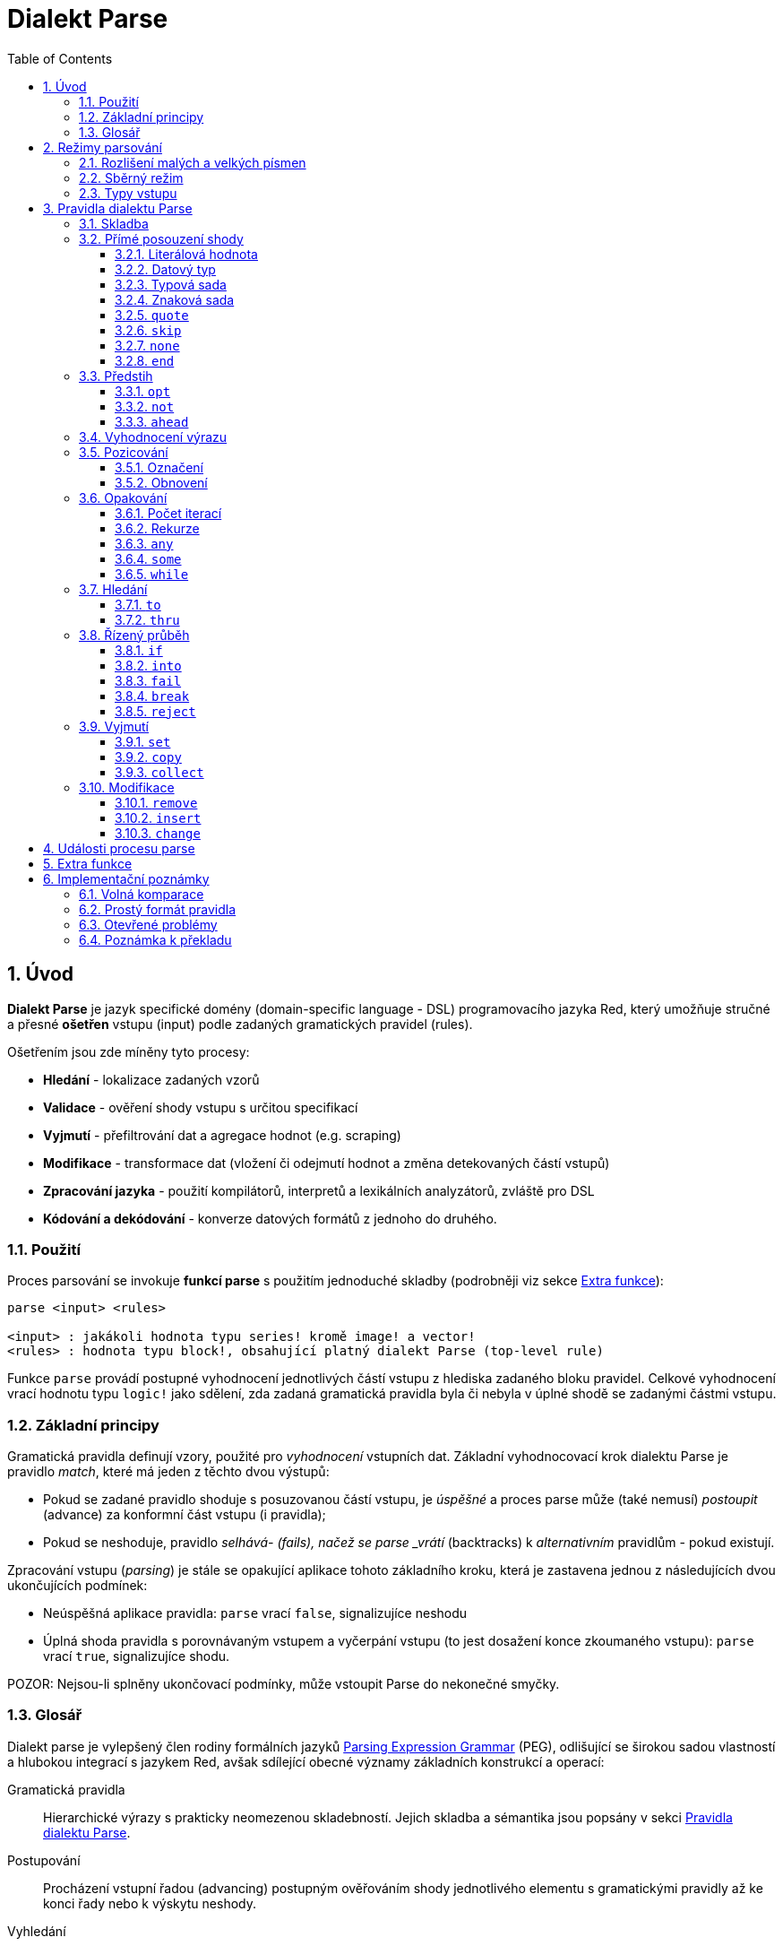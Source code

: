 = Dialekt Parse
:imagesdir: ../images
:toc:
:toclevels: 3
:numbered:


== Úvod


*Dialekt Parse* je jazyk specifické domény (domain-specific language - DSL) programovacího jazyka Red, který umožňuje stručné a přesné *ošetřen* vstupu (input) podle zadaných gramatických pravidel (rules). 

Ošetřením jsou zde míněny tyto procesy:

* *Hledání* - lokalizace zadaných vzorů
* *Validace* - ověření shody vstupu s určitou specifikací
* *Vyjmutí* - přefiltrování dat a agregace hodnot (e.g. scraping)
* *Modifikace* - transformace dat (vložení či odejmutí hodnot a změna detekovaných částí vstupů)
* *Zpracování jazyka* - použití kompilátorů, interpretů a lexikálních analyzátorů, zvláště pro DSL
* *Kódování a dekódování* - konverze datových formátů z jednoho do druhého.

=== Použití

Proces parsování se invokuje *funkcí parse* s použitím jednoduché skladby (podrobněji viz sekce <<Extra funkce>>):

----
parse <input> <rules>

<input> : jakákoli hodnota typu series! kromě image! a vector!
<rules> : hodnota typu block!, obsahující platný dialekt Parse (top-level rule)
----

Funkce `parse` provádí postupné vyhodnocení jednotlivých částí vstupu z hlediska zadaného bloku pravidel.
Celkové vyhodnocení vrací hodnotu typu `logic!` jako sdělení, zda zadaná gramatická pravidla byla či nebyla v úplné shodě se zadanými částmi vstupu.


=== Základní principy

Gramatická pravidla definují vzory, použité pro _vyhodnocení_ vstupních dat. Základní vyhodnocovací krok dialektu Parse je pravidlo _match_, které má jeden z těchto dvou výstupů:

* Pokud se zadané pravidlo shoduje s posuzovanou částí vstupu, je _úspěšné_ a proces parse může (také nemusí) _postoupit_ (advance) za konformní část vstupu (i pravidla);
* Pokud se neshoduje, pravidlo _selhává- (fails), načež se parse _vrátí_ (backtracks)  k _alternativním_ pravidlům - pokud existují.

Zpracování vstupu (_parsing_) je stále se opakující aplikace tohoto základního kroku, která je zastavena jednou z následujících dvou ukončujících podmínek:

* Neúspěšná aplikace pravidla: `parse` vrací `false`, signalizujíce neshodu
* Úplná shoda pravidla s porovnávaným vstupem a vyčerpání vstupu (to jest dosažení konce zkoumaného vstupu): `parse` vrací `true`, signalizujíce shodu.

POZOR: Nejsou-li splněny ukončovací podmínky, může vstoupit Parse do nekonečné smyčky.


=== Glosář

Dialekt parse je vylepšený člen rodiny formálních jazyků https://en.wikipedia.org/wiki/Parsing_expression_grammar[Parsing Expression Grammar] (PEG), odlišující se širokou sadou vlastností a hlubokou integrací s jazykem Red, avšak sdílející obecné významy základních konstrukcí a operací:

Gramatická pravidla::
    Hierarchické výrazy s prakticky neomezenou skladebností. Jejich skladba a sémantika jsou popsány v sekci <<Pravidla dialektu Parse>>.

Postupování::
    Procházení vstupní řadou (advancing) postupným ověřováním shody jednotlivého elementu s gramatickými pravidly až ke konci řady nebo k výskytu neshody.

Vyhledání::
    Hledání následného uplatnitelného pravidla za úspěšnou shodou (fetching).

Alternace (v PEG popsáno jako ordered choice)::
    V případě výskytu neshody s pravidlem se postupně pokoušet o shodu s následujícími alternativními pravidly v témže bloku za znakem `|` ("pipe", "bar", "nebo").

Navrácení::
    Vrácení vstupu a pravidel na pozici před selháním pravidla (backtracking). Ostatní změny (vedlejší účinky a úpravy vstupu či pravidel) zůstávají.

Hrabivé chování::
    Parsovací pravidla (zejména <<Opakování>>) se vždycky snaží posoudit co nejvíce vstupních dat (possessive matching).

== Režimy parsování

Procedura _parse_ nabízí jistý stupeň flexibility provedení podporou různých režimů.

=== Rozlišení malých a velkých písmen

Implicitně má Parse shodnou sémantiku jako Red a je _case-insensitive_. Rozlišení velkých písmen lze zapnout upřesněním `/case` nebo vypnout/zapnout klíčovým slovem `case`.

*Syntaxe*

----
case <word>

<word> : word! value
----

S hodnotou, na níž odkazuje word se zachází jako s logickým praporkem (flag) podle standardní sémantiky Redu. Logické `true` umožňuje case-sensitivní režim, zatímco logické `false` jej znemožňuje.

=== Sběrný režim

Pravidlo `collect` přikazuje, aby `parse` vrátilo blok místo hodnoty `logic!`. Detaily lze nalézt v sekci <<Vyjmutí>> section.

=== Typy vstupu

V závislosti na typu vstupních řad nejsou některá pravidla Parse uplatnitelná nebo se chovají odlišně.

* `any-block!`:
    ** Vyhledávání shody se sadou znaků nemá žádný význam a vždycky selže;
* `any-string!` a `binary!`:
    ** Porovnávání s datovým typem nebo se sadou typů není podporováno.

== Pravidla dialektu Parse

Gramatická pravidla v dialektu Parse mohou mít několik forem a obvykle mají vnořenou nebo rekurzivní strukturu. Každé pravidlo je jedním z následujících:

* Dialektem rezervované _klíčové slovo_, volitelně následované argumenty nebo možnostmi (viz níže).
* Hodnota některého z následujících datových typů:
    ** `datatype!` nebo `typeset!` - porovnává vstupní hodnotu s jejím <<Datový typ, typem>>;   
	** `bitset!` - reprezentuje <<Znaková sada, znakovou sadu>>;
    ** `word!` - odkazuje na _well-formed_ sub-pravidlo;
    ** `lit-word!` nebo `lit-path!` — zavedené zkratky pro <<Literálová hodnota, parsování>> vstupních hodnot typu `word!` případně `path!`;
    ** `set-word!` - se používá k <<Označení, nastavení>> slova na aktuální vstupní pozici;
    ** `get-word!` - <<Přemístění, vrátí>> pozici vstupu k dříve nastavenému slovu;
    ** `block!` - hodnota, která obsahuje libovolný počet sub-pravidel a znaků `|`, jež působí jako oddělovače pro alternativní pravidla;
    ** `integer!` - hodnota, která slouží jako počítadlo pro
	<<Počet iterací, opakování>> pravidla; dvě následující hodnoty typu `integer!` označují rozsah možných iterací;
    ** `paren!` - hodnota, která působí jako 	 <<Vyhodnocení výrazu, únikový mechanizmus>> dialektu vyhodnocením obsaženého výrazu Red a pokračováním v parsování vstupu; některá klíčová slova Parse používají vrácené hodnoty z výrazu ve shodě se svou vlastní sémantikou;
* Jakákoliv jiná literálová hodnota výše nezmíněná, jež se používá _tak jak je_ pro přímé porovnávání se vstupem.

POZN: Parse je konsistentní s Redem v používání <<Volná komparace,volných komparací>> pro porovnávání s literálovými hodnotami.

Každé pravidlo (rule) je charakterizováno podmínkami, při kterých parsování pokročí vstupem a uspěje. Přehled pravidel (jak vyhražená, tak klíčová slova) je tabelárně uveden níže.

.Přehled pravidel dialektu Parse.
[options="header" cols="2,3,2,2"]
|===
| Pravidlo | Categorie | Pokročí | Uspěje

| `case`
| <<Režimy parsování>>
| Never
| Always

| `block!`
| <<Skladba>>
| Depends
| Depends

| `word!`
| <<Skladba>>
| Depends
| Depends

| Literal value
| <<Přímé posouzení shody>>
| Depends
| Depends

| `lit-word!`
| <<Přímé posouzení shody>>
| Depends
| Depends

| `lit-path!`
| <<Přímé posouzení shody>>
| Depends
| Depends

| `datatype!`
| <<Přímé posouzení shody>>
| Depends
| Depends

| `typeset!`
| <<Přímé posouzení shody>>
| Depends
| Depends

| `bitset!`
| <<Přímé posouzení shody>>
| Depends
| Depends

| `quote`
| <<Přímé posouzení shody>>
| Depends
| Depends

| `skip`
| <<Přímé posouzení shody>>
| Depends
| Depends

| `none`
| <<Přímé posouzení shody>>
| Never
| Always

| `end`
| <<Přímé posouzení shody>>
| Never
| Depends

| `opt`
| <<Pohled vpřed>>
| Depends
| Always

| `not`
| <<Pohled vpřed>>
| Never
| Depends

| `ahead`
| <<Pohled vpřed>>
| Never
| Depends

| `paren!`
| <<Vyhodnocení výrazu>>
| Never
| Always

| `set-word!`
| <<Pozicování>>
| Never
| Always

| `get-word!`
| <<Pozicování>>
| Depends
| Always

| `integer!`
| <<Opakování>>
| Depends
| Depends

| `any`
| <<Opakování>>
| Depends
| Always

| `some`
| <<Opakování>>
| Depends
| Depends

| `while`
| <<Opakování>>
| Depends
| Always

| `to`
| <<Search>>
| Depends
| Depends

| `thru`
| <<Search>>
| Depends
| Depends

| `if`
| <<Řízený průběh>>
| Never
| Depends

| `into`
| <<Řízený průběh>>
| Depends
| Depends

| `fail`
| <<Řízený průběh>>
| Never
| Never

| `break`
| <<Řízený průběh>>
| Never
| Always

| `reject`
| <<Řízený průběh>>
| Never
| Never

| `set`
| <<Vyjmutí>>
| Depends
| Depends

| `copy`
| <<Vyjmutí>>
| Depends
| Depends

| `collect`
| <<Vyjmutí>>
| Depends
| Depends

| `keep`
| <<Vyjmutí>>
| Depends
| Depends

| `remove`
| <<Modifikace>>
| Depends
| Depends

| `insert`
| <<Modifikace>>
| Always
| Always

| `change`
| <<Modifikace>>
| Depends
| Depends

|===

POZN: Všechna pravidla v dále uvedených odstavcích se plně shodují se svými vstupy.

=== Skladba

Pravidla typu `block!` přímo  seskupují ostatní prvidla, jsouce prostředkem pro kombinaci.  Pravidla typu `word!` nepřímo odkazují na jiná pravidla, jsouce tak prostředkem abstrakce. Společně tvoří základ mluvnické skladby dialektu Parse.

Na strukturální úrovni je gramatika dialektu Parse složena ze _sekvencí_ a _alternativ_.

* Sekvence pravidel je skupina nula či více pravidel, individuelně ukončených _koncem_ sekvence. Tato sekvence je úspěšná, dospěje-li parsování (postupně úspěšnou aplikací svých sub-pravidel) ke svému konci. V případě selhání některého sub-pravidla se proces vrátí (backtracks) na počátek neúspěšné sekvence.
* Koncem sekvence pravidel je buď konec obalujícího bloku nebo _hraniční_ znak `|` alternativy.
* Alternativa je volitelná sekvence, kterou se Parse pokusí posoudit v případě, že předchozí (to jest před hranicí `|`) sekvence selže.

=== Přímé posouzení shody

Pravidla, popsaná v této části, přímo posuzují shodu vstupnch dat a slouží jako základní stavební bloky pro sestavování složitějších pravidel.

==== Literálová hodnota

Posouzení shody literálové hodnoty je úspěšné a vede k pokročení zadaným vstupem, je-li posuzovaná literálová hodnota totožná s hodnotou na aktuální pozici.

POZN: Parse používá volnou komparaci pro ověření rovnosti. <<Rozlišení malých a velkých písmen, Case-sensitivní režim>> vynucuje porovnání s rozlišením malých a velkých písmen.

*Příklad*

----
parse [today is 5-September-2012 #"," 20.3 degrees/celsius][
    'yesterday 'was | 'today 'is 05/09/12 comma 2030e-2 ['degrees/fahrenheit | 'degrees/celsius]
]
----

POZN: Pro porovnávání literálových hodnot, vymezených v dialektu Parse, se jako únikový mechanizmus používá klíčové slovo `quote`.

==== Datový typ

Ověření shody podle datového typu (datatype) je úspěšné a vede k pokročení vstupem, pokud je ověřovaná hodnota daného typu.

*Příklad*

----
parse [#a 'bird /is :the word][issue! lit-word! refinement! get-word! word!]
----

POZN: Ověření shody podle datového typu není podporováno pro vstup typu `binary!` a `any-string!`.

==== Typová sada

Ověření shody podle typové sady (type set) je úspěšné a vede k pokročení vstupem, patří-li datový typ vstupní hodnoty k dané typové sadě.

*Příklad*

----
banner: [
               |
              [_]
             [___]
            [_____]
    Red programming language
    https://www.red-lang.org
]

parse banner [default! series! any-block! any-list! all-word! any-word! any-type! any-string!]
----

POZN: Ověření shody podle typové sady není podporováno pro vstup typu `binary!` a `any-string!`.

==== Znaková sada

Jsou-li vstupní data typu `any-string!` nebo `binary!` a vstupní
hodnota reprezentuje Unicode Code Point (UCP), který patří k dané sadě znaků, je ověření shody úspěšné a vede k pokročení vstupem. Ve všech ostatních případech je ověření shody neúspěšné.

Podrobnosti o vytvoření datové sady lze nalézt v 
https://doc.red-lang.org/cs/datatypes/bitset.html[documentaci] k datovému typu `bitset!`.

*Příklad*

----
animal: charset [#"🦢" #"^(1F418)" 128007]
follow: charset "🚶👣🚸"

parse "👣 the white 🐇" [follow " the white " animal]
----

POZN: Varianty _lowercase/uppercase_ téhož písmena mají různá UCP. Z toho vyplývá, že ověřování shody podle znakové sady je _case-sensitive_ bez ohledu na <<Režimy parsování, režim parsování>>.

POZN: Pro vstup typu `binary!` mají význam pouze hodnoty UCP menší než `255`, protože parsování v tomto režimu je _byte-granular_.

==== `quote`

Působí jako únikový (escape) mechanizmus ze sémantiky dialektu Parse doslovným ověřením shody následující hodnoty. Toto pravidlo je úspěšné a vede k posunu vstupem, jestliže je ověření shody úspěšné.

*Syntaxe*

----
quote <value>

<value> : literal value to match
----

*Příklad*

----
parse [[integer!] matches 20][quote [integer!] quote matches quote 20]
----

==== `skip`

Shoduje se s libobolnou hodnotou a pokročí vstupem. Selže pouze v případě, kdy je pozice vstupu na chvostu (tail), protože tam není co posuzovat.

*Příklad*

----
parse <💓> [skip | the beat]
----

==== `none`

Pravidlo _no-op_ nebo _catch-all_, vždy se shoduje a nikdy nevede k postupu vstupem.

*Příklad*

----
parse reduce [none none][none #[none] ['none | none] none! none]
----

==== `end`

Pravidlo je úspěšné, je-li pozice vstupu na jeho chvostu (tail) a nikdy nevede k postupu vstupem, protože již není kam se posouvat.

*Příklad*

----
parse [(＊◕ᴗ◕＊)][end | skip [skip | end]]
----

=== Předstih

Pravidla s _předstihem_ (look-ahead) nabízejí podrobnější nastavení pro ověřování shody, couvání (backtracking) a posun vstupem.

==== `opt`

Volitelně posuzuje shodu s daným pravidlem, která vede či nevede k posunu vstupem. Pravidlo je vždy úspěšné (== true) bez ohledu na shodu.

*Syntaxe*

----
opt <rule>

<rule> : Parse rule (option) to match
----

*Příklad*

----
parse "maybe" [opt "or" "may" opt [#"b" #"e"] opt "not"]
----

==== `not`

Toto pravidlo je úspěšné, jestliže zadané pravidlo selže a opačně. Nikdy nevede k posunu vstupem, bez ohledu na shodu či neshodu.

*Syntaxe*

----
not <rule>

<rule> : Parse rule to invert
----

*Příklad*

----
parse [panama][not 'man not ['plan | 'canal] not word! | skip]
----

==== `ahead`

Přednostně řeší shodu s daným pravidlem. Selže v případě selhání pravidla, jinak je úspěšné bez posunu vstupem.

*Syntaxe*

----
ahead <rule>

<rule> : Parse rule to look ahead
----

*Příklad*

----
parse [great times ahead][ahead ['great 'times] 'great ahead ['times ahead word! 'ahead] 'times skip] 
----

=== Vyhodnocení výrazu

Pravidlo typu `paren!` obsahuje libovolný výraz Redu, který se v případě shody vyhodnotí. Toto pravidlo je vždy úspěšné ale nevede k postupu vstupem.

*Příklad*

----
parse [(did it match?)][
    block! (not matched)
    | (probe 'backtracked) quote (did it match?) (probe 'matched!)
]
----

=== Pozicování

Je možné označit aktuální pozici vstupu nebo  _přejít_ (rewind/fast-forward) na jinou pozici v téže vstupní řadě.

==== Označení

Pravidlo `set-word!` nastaví slovo k aktuální pozici vstupní řady. Je vždy úspěšné a nikdy nevede k postupu vstupem.

*Příklad*

----
check: quote (probe reduce [start :failed before after current end])
match: [before: 'this none after:]

parse [match this input][
    start: quote [false start] failed:
    | ahead [skip match] current: ['match 'this 'input] end: check
]
----

==== Obnovení

Pravidlo `get-word!` nastaví pozici vstupu do místa, označeného zadaným slovem. Je vždy úspěšné a buď posouvá vpřed, zůstává stát nebo posouvá vzad - v závislosti na postavení markeru vzhledem k aktuální pozici vstupu.

*Příklad*

----
phrase: "and so on and so forth, 'til it gets boring"
goes: skip find phrase comma 2
end: tail phrase

parse phrase [again: "and" :again ['it | :goes] "until the" | :end]
----

POZN: Přemístění pozice do jiné řady než vstupní není dovoleno.

=== Opakování

Pravidla níže popsaná působí při posouzení shody jako smyčky nebo iterátory buď určeným počtem opakování nebo až do dosažení neshody.

POZN: Opakovací pravidla mají vlastnické chování a posoudí shodu co možná nejrozsáhlejšího vstupu.

==== Počet iterací

Provede posouzení shody s daným pravidlem zadaným počtem opakování. Je-li použita skladba _range_, je jako úspěšný akceptován libovolný počet shod v zadaném rozsahu.

*Syntaxe*

----
<count> <rule>
<count> <count> <rule>

<count> : non-negative integer! value or word! referring to such value
<rule>  : Parse rule to match a specified number of times
----

POZN: Při použití skladby range musí být první celé číslo (spodní mez) menší nebo roven druhému celému číslu (horní mez).

*Příklad*

----
tuple:  [2 word!]
triple: [3 skip]
THX:    1138

parse [G A T T A C A][2 3 tuple triple | 0 thx [triple tuple] 1 tuple 0 triple]
----

==== Rekurze

Pravidla dialektu Parse lze rekurzivně skládat. Úroveň rekurze je limitována hloubkou interní paměti stack.

*Příklad*

----
ping: [none pong]
pong: [skip ping | end]

parse https://google.com ping
----

==== `any`

Porovná dané pravidlo nula či vícekrát (https://en.wikipedia.org/wiki/Kleene_star[Kleene star]), 
porovnávání končí při výskytu neshody nebo když nedojde k posunu vstupem. Pravidlo je vždy úspěšné.

*Syntaxe*

----
any <rule>

<rule> : Parse rule to match zero or more times
----

*Příklad*

----
letter: charset [#"a" - #"z" #"A" - #"Z"]
digit:  charset [#"0" - #"9"]

parse "Wow, 20 horses at 12,000 RPM!" [
    any "Twin ceramic rotor drives on each wheel!"
    "Wow" any [
        comma any space any digit
        space any letter any [not comma skip]
    ]
]
----

==== `some`

Porovná dané pravidlo jednou či vícekrát (https://en.wikipedia.org/wiki/Kleene_star#Kleene_plus[Kleene plus]), porovnávání končí při výskytu neshody nebo když nedojde k posunu vstupem. Pravidlo je úspěšné při nalezení alespoň jedné shody.

*Syntaxe*

----
some <rule>

<rule> : Parse rule to match one or more times
----

*Příklad*

----
parse [
    skidamarink a dink a dink
    skidamarink a doo
][
    some [
        some none 'skidamarink
        [some ['a 'dink] | 'a 'doo]
    ]
]
----

==== `while`

Opakovaně porovnává dané pravidlo. Zastaví se pouze po selhání pravidla. Vždycky úspěšné.

POZOR: Jestliže pravidlo neselže, uvízlo `while` v nekonečné smyčce.

*Syntaxe*

----
while <rule>

<rule> : Parse rule to match repeatedly
----

*Příklad*

----
parse [throw for a loop][
    while [word! | (print "failed and backtracked on matching the end") [not end] :explicit failure]
    | [while none] :infinite loop
]
----

=== Hledání

Pravidla této skupiny (search) hledají určený vzor procházejíc vstupem až k výskytu shody.

==== `to`

Opakovaně se pokouší nalézt shodu s daným pravidlem až k dosažení úplné shody. Pokud řečené pravidlo selže, postoupí se vstupem o jeden element, což se počítá jako částečná shoda. V případě úplné shody je pozice vstupu nastavena do čela (head) posuzované části. Succeeds if rule match succeeded.

*Syntaxe*

----
to <rule>

<rule> : Parse rule (pattern to put input position at)
----

*Příklad*

----
matrix: #{
    416C6C20492073656520697320626C6F6E6465
    2C206272756E657474652C201337526564C0DE
}

parse matrix [
    to #{FACEFEED}
    | to #{1337} #{1337} start: to #{C0DE} end: (print to string! copy/part start end) 2 skip
]
----

==== `thru`

Opakovaně se pokouší nalézt shodu s daným pravidlem až k dosažení úplné shody. Pokud řečené pravidlo selže, postoupí se vstupem o jeden element, což se počítá jako částečná shoda. V případě úplné shody je pozice vstupu nastavena do chvostu (tail) posuzované části. Succeeds if rule match succeeded.

*Syntaxe*

----
thru <rule>

<rule> : Parse rule (pattern to advance thru)
----

*Příklad*

----
parse 'per/aspera/ad/astra [thru 'aspera ad: to 'astra thru end (probe ad)]
----

=== Řízený průběh

Pravidla této skupiny (control flow) reguluje provedení procesu Parse smyčkami (<<Opakování>>), změnou vstupu, předčasným ukončením a podmíněným porovnáním.

==== `if`

Podmíněná shoda - je úspěšná, když se daný výraz Redu vyhodnotí na true. Nikdy se neposune vstupem.

*Syntaxe*

----
if <expression>

<expression> : paren! expression
----

*Příklad*

----
parse [4 8 15 16 23 42][
    some [mark: skip if (any [even? probe mark/1 find [15 23] first mark])]
]
----

==== `into`

Je-li datový typ hodnoty na aktuální pozici vstupu podporován dialektem Parse, pravidlo `into` dočasně přemístí vstup k této hodnotě a posoudí ji z hlediska daného pravidla. Po skončeném posouzení se vstup vrátí do původní pozice a parsování pokračuje za shodující se hodnotou.

*Syntaxe*

----
into <rule>

<rule> : block! rule or word! that refers to such rule
----

*Příklad*

----
rule: [some [word! | into rule]]

parse [we [need [to [go [deeper]]]]] rule
----

==== `fail`

Tento příkaz vynutí neshodu s pravidlem, pokud je umístěn na jeho konci. Nikdy neuspěje ani nepokročí vstupem.

*Příklad*

----
parse foo@bar.baz [["quux" | some fail | "foo"] "@" [fail] | thru "bar.baz"]
----

==== `break`

Vynutí okamžitou shodu aktuálního pravidla `block!`. Ukončí průběh smyčky, je-li použito v nejvyšší úrovni <<Opakování, opakovacího>> pravidla. Vždy uspěje a nikdy nepokročí vstupem.

*Příklad*

----
parse [break away from everything][some [break] 0 1 [break] [2 [break] | 3 word! [break] skip]]
----

==== `reject`

Vynutí okamžitou neshodu aktuálního pravidla `block!`. Ukončí průběh smyčky, je-li použito v nejvyšší úrovni <<Opakování, opakovacího>> pravidla. Nikdy neuspěje a nepokročí vstupem.


*Příklad*

----
parse quote (I made a choice that I regret) [
    any [reject now] some [5 word! what: reject I see] is
    | :what 'I [[reject get] | skip]
]
----

=== Vyjmutí

Vyjímací (extraction) pravidla kopírují shodné hodnoty ze vstupních řad.

==== `set`

Přiřadí dané slovo první hodnotě v konformní části vstupu.

POZN: Slovu je přiřazena hodnota `none`, pokud porovnávané pravidlo neposunulo pozici vstupu.

POZN: Pro vstup typu `binary!` je slovo nastaveno na hodnotu typu `integer!` mezi `0` a `255`.

*Syntaxe*

----
set <word> <rule>

<word> : word! value to set
<rule> : Parse rule
----


*Příklad*

----
parse "🍩🕳️" [set hole ahead [2 skip] set donut [to end]]
----

==== `copy`

Přiřadí dané slovo kopii shodující se části vstupu.

NOTE: Pokud porovnávané pravidlo nepokročilo vstupem, je slovu přiřazena prázdá řada (series) stejného typu jako vstup.

*Syntaxe*

----
copy <word> <rule>

<word> : word! value to set
<rule> : Parse rule
----

*Příklad*

----
parse [Huston do you copy?][2 word! copy Huston [2 word!] copy we opt "have a problem"]
----

==== `collect`

return a block of collected values from the matched rule.

Shromáždí konformní hodnoty které jsou označeny klíčovým slovem `keep`. Uspěje, uspěje-li dané pravidlo - postupujíc za konformní (matched) část vstupu.

Pravidlo `keep` uspěje, uspěje-li poskytnuté pravidlo - vkládajíc konformní hodnoty do bloku, vymezeného pravidlem `collect`.

POZN: Použití klíčového slova `keep` bez souvislosti s pravidlem `collect` je zapovězeno.

*Syntaxe*

----
collect <rule>
collect set <word> <rule>
collect into <word> <rule>
collect after <word> <rule>

<word> : word! value
<rule> : Parse rule
----

Hodnoty jsou implicitně vkládány do chvostu (tail) bloku. Toto chování lze změnit níže popsanými volbami.

.Volby pro pravidlo `collect`.
[[collect-options]]
[options="header" cols="1,9"]
|===
| Volba | Popis
| `set`
| Přiřadí danému slovu blok shromážděných (collected) hodnot.
| `into`
| Vloží shromážděné hodnoty do řady (series), označené slovem, přenese index řady do jejího čela.
| `after`
| Vloží shromážděné hodnoty do řady (series), označené slovem, přemístí index řady za vloženou část.
|===

* Je-li v kterémkoli pravidlu použit pokyn `collect` bez volby `into` či `after`, vráti funkce `parse` blok shromážděných hodnot (viz  <<Režim parsování>>); je-li pokyn `collect` použit s volbou `set`, vrátí funkce `parse` hodnotu typu `logic!` jako obvykle.
* První použití pokynu `collect` alokuje nový blok, který je vrácen funkcí `parse`, každé další použití pokynu `collect` alokuje hodnoty (blok) na chvostu (tail) předchozího bloku; pokyn `collect` s volbou `into` či `after` použije již vytvořený buffer spíše než alokaci nového bloku.

Syntaxe pro `keep`:

----
keep <rule>
keep pick <rule>
keep <expression>
keep pick <expression>

<rule>       : Parse rule
<expression> : paren! expression
----

[[keep-options]]
* Jestliže porovnávané pravidlo nepokročilo vstupem, příkaz `keep` nic nezadrží.
* Jestliže pravidlo vyčlenilo jedinou hodnotu - tato je zadržena (is kept).
* Jestliže pravidlo vyčlenilo více hodnot, jsou tyto seskupeny do objektu stejného typu jako vstup; při volbě `pick` nejsou hodnoty seskupeny ale uchovány odděleně.
* Je-li příkaz `keep` použit s výrazem typu `paren!`, je výsledek jeho vyhodnocení uchován tak, jak je.

*Example*

----
fruit: charset [#"^(1F346)" - #"^(1F353)"]
plate: "tropical stuff: 🍌🍍 and other healthy food: 🥒🍅🥕"

parse plate [
    collect [
        keep (quote fruits:) collect [some [keep fruit | skip] fail]
        | keep (quote vegetables:) collect [to [#"🥒" | "Pickle Rick!"] keep pick [to end]]
    ]
]
----

=== Modifikace

Akce parse může modifikovat své vstupy vložením nových hodnot a odebrat či změnit odpovídající části vstupu.

==== `remove`

Buď odebere část vstupu, konformní s daným pravidlem nebo odebere vstup mezi aktuální a zadanou pozicí; zachová pozici na vstupu po jeho redukci.

POZN: Odebírání hodnot je "forward-consuming" operace. Jinými slovy, počítá se jako shoda, přesto že nedojde k pokročení vstupem.

*Syntaxe*

----
remove <rule>
remove <word>

<rule> : Parse rule
<word> : input postion
----

*Příklad*

----
parse [remove me <and me also> "but leave me be"][some [remove word!] mark: to string! remove mark skip]
----

==== `insert`

Vloží literálovou hodnotu nebo výsledek vyhodnocení výrazu do aktuální pozice. Akce je vždy úspěšná a pokročí vstupem za místo vložení.

*Syntaxe*

----
insert <value>
insert <expression>

insert only <value>
insert only <expression>

<value>      : literal value
<expression> : paren! expression
----

Je-li literálová hodnota typu `word!`, použije se hodnota, na níž slovo odkazuje. Volba `only` prosadí sémantiku `insert/only`.

*Příklad*

----
parse [assembly][insert [some] skip insert (load "required") insert only [🏗️ 🧰👷]]
----

==== `change`

Mění konformní (matched) část vstupu na literálovou hodnotu nebo na výsledek vyhodnocení výrazu. Navíc, může změnit část vstupu mezi aktuální a označenou pozicí. Po provedené změně je akce považována za úspěšnou a pokročí vstupem za měněnou část.

*Syntaxe*

----
change <rule> <value>
change <rule> <expression>

change <word> <value>
change <word> <expression>

change only <rule> <value>
change only <rule> <expression>
change only <word> <value>
change only <word> <expression>

<rule>       : Parse rule
<word>       : input position
<value>      : literal value
<expression> : paren! expression
----

Je-li literálová hodnota typu `word!`, použije se její odkazovaná hodnota. Volba `only` prosadí sémantiku `change/only`.

*Příklad*

----
parse [some things never change][
    change none (quote and) 2 skip mark: to end change only mark [do]
]
----

== Události procesu parse

Dialekt Parse je implementován jako pushdown automaton (PDA - využívající paměti typu stack); při každé změně stavu emituje _událost_ (event, hodnota typu `word!`), která informuje uživatele o parsovacím procesu. Interakce mezi událostmi a interním stavem aktivity parse je dosaženo upřesněním `/trace` a "callback" funkcí (viz <<Extra funkce, další odstavec>>).

Níže je uveden seznam všech událostí s podmínkami, které je vyvolávají (štos = stack):

.Seznam událostí Parse.
[options="header" cols="1,4"]
|===
| Event | Description

| `push`
| Poté co je pravidlo vloženo na štos.

| `pop`
| Předtím než je pravidlo staženo ze štosu.

| `fetch`
| Předtím než je přiřazeno nové pravidlo.

| `match`
| Poté co byla nalezena shoda hodnoty s pravidlem.

| `iterate`
| Po započetí nového iteračního kola (viz <<Repetition>>).

| `paren`
| Po vyhodnocení výrazu typu `paren!`.

| `end`
| Po dosažení konce vstupu.

|===

== Extra funkce

Vstupním bodem do dialektu Parse je nativní funkce `parse`, která přijme vstupní *objekt* typu series! a *blok* s pravidly a podporuje dodatečná upřesnění (refinements): 

.`parse` refinements.
[options="header" cols="1,3"]
|===
| Refinement | Description
| `/case`
| Enable <<Režimy parsování, case-sensitive režim>>.

| `/part`
| Limitovat parsování určenou délkou nebo pozicí vstupu.

| `/trace`
| Spolupůsobit s <<Události akce parse, rozhraním PDA>> přes zadaný _callback_.

|===

Při použití upřesnění `/trace` musí být určena funkce "zpětného volání " (callback, hodnota typu `function!`) s následující specifikací:

.Callback function specification.
[options="header" cols="1,1,2"]
|===
| Argument | Type | Description

| `event`
| `word!`
| Některá z <<Události akce parse>>.

| `match?`
| `logic!`
| Výsledek poslední shody

| `rule`
| `block!`
| Aktuální pravidlo v aktuální pozici.

| `input`
| `series!`
| Vstupní objekt ze sady series! v aktuální pozcici


| `stack`
| `block!`
| Interní `stack` pravidel Parse.

|===

Callback funkce musí vrátit hodnotu typu `logic!`, jež indikuje zda se má v parsování pokračovat (`true`) či nikoli (`false`). 

Za účelem ladění je implicitně poskytnuto zpětné volání (callback) `on-parse-event` a jeho `parse-trace` wrapper.

== Implementační poznámky

V této části jsou stručně zmíněny některé údaje o návrhu a implementaci dialektu Parse.

=== Volná komparace

Jak již bylo dříve zmíněno, Parse používá volnou komparaci (loose comparison) pro porovnávání literálových hodnot, což je konsistentní s Redem.

*Příklad*

----
parse [I'm 100% <sure>][quote :I'M 1.0 "sure"]
----

=== Prostý formát pravidla

Do jisté míry podporuje Parse prostý (flat) formát, při němž jsou pravidla psána lineárně jako výrazy s proměnnou aritou, spíše než s pomocí vnořených bloků.

*Příklad*

----
parse [on the count of three 1 2 3][collect set stash keep pick to ahead some 1 3 integer! remove any skip]
----

=== Otevřené problémy

Nevyřešené chyby a inkozistence návrhu, související s dialektem Parse jsou vypsány níže:

.Nevyřešené problémy.
[options="header" cols="2,6,1"]
|===
| Affected rules | Description | Tickets

| `change <position> <expression>`
| `word!` values are not used literally.
| https://github.com/red/red/issues/4200[#4200]

| `remove <position>`
| The case where position comes after the current one is not handled.
| https://github.com/red/red/issues/4199[#4199]

| `keep pick <expression>`
| Semantics is undefined.
| https://github.com/red/red/issues/4198[#4198]

| `collect into`
| Incorrect handling of series buffer.
| https://github.com/red/red/issues/4197[#4197]

| `into`
| It is possible to match series not supported by Parse.
| https://github.com/red/red/issues/4194[#4194]

| `break`, `reject`
| Preemptive break of <<Repetition>> rules.
| https://github.com/red/red/issues/4193[#4193]

| `insert <word>`
| The rule is not handled properly.
| https://github.com/red/red/issues/4153[#4153]

| `path!`, `remove`, `insert`, `change`
| Usage of `path!` literal value inside rules is forbidden, `path!` values are handled inconsistently by <<Modification>> rules. 
| https://github.com/red/red/issues/4101[#4101], https://github.com/red/red/issues/3528[#3528]

| `fail`, `break`, `reject`
| Design of some <<Control flow>> rules is not finalized.
| https://github.com/red/red/issues/3478[#3478], https://github.com/red/red/issues/3398[#3398]

| `lit-word!`, `lit-path!`
| Case-sensitive comparison is not handled properly.
| https://github.com/red/red/issues/3029[#3029]

|===

=== Poznámka k překladu

Kromě anglických i obecně cizích slov jsou v překladu použity jisté rádoby ekvivalentní výrazy, na něž chci zde upozornit:

* series! - řada - vstup - vstupní objekt, náležející do typové sady series! případně název pravidla Parse
* matched - konformní - shodující se s pravidlem
* top-level-rule ? - řídící pravidlo?

